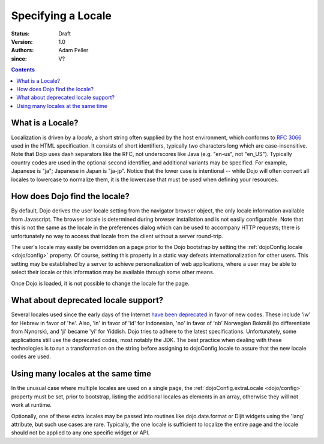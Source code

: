 .. _quickstart/internationalization/specifying-locale:

===================
Specifying a Locale
===================

:Status: Draft
:Version: 1.0
:Authors: Adam Peller
:since: V?

.. contents::
   :depth: 2

What is a Locale?
=================

Localization is driven by a *locale*, a short string often supplied by the host environment, which conforms to `RFC 3066 <http://www.ietf.org/rfc/rfc3066.txt>`_ used in the HTML specification. It consists of short identifiers, typically two characters long which are case-insensitive. Note that Dojo uses dash separators like the RFC, not underscores like Java (e.g. "en-us", not "en_US"). Typically country codes are used in the optional second identifier, and additional variants may be specified. For example, Japanese is "ja"; Japanese in Japan is "ja-jp". Notice that the lower case is intentional -- while Dojo will often convert all locales to lowercase to normalize them, it is the lowercase that must be used when defining your resources.


How does Dojo find the locale?
==============================

By default, Dojo derives the user locale setting from the navigator browser object, the only locale information available from Javascript. The browser locale is determined during browser installation and is not easily configurable. Note that this is not the same as the locale in the preferences dialog which can be used to accompany HTTP requests; there is unfortunately no way to access that locale from the client without a server round-trip.

The user's locale may easily be overridden on a page prior to the Dojo bootstrap by setting the :ref:`dojoConfig.locale <dojo/config>` property. Of course, setting this property in a static way defeats internationalization for other users. This setting may be established by a server to achieve personalization of web applications, where a user may be able to select their locale or this information may be available through some other means.

Once Dojo is loaded, it is not possible to change the locale for the page.


What about deprecated locale support?
=====================================

Several locales used since the early days of the Internet `have been deprecated <http://www.loc.gov/standards/iso639-2/php/code_changes.php>`_ in favor of new codes. These include 'iw' for Hebrew in favor of 'he'. Also, 'in' in favor of 'id' for Indonesian, 'no' in favor of 'nb' Norwegian Bokmål (to differentiate from Nynorsk), and 'ji' became 'yi' for Yiddish. Dojo tries to adhere to the latest specifications. Unfortunately, some applications still use the deprecated codes, most notably the JDK. The best practice when dealing with these technologies is to run a transformation on the string before assigning to dojoConfig.locale to assure that the new locale codes are used.


Using many locales at the same time
===================================

In the unusual case where multiple locales are used on a single page, the :ref:`dojoConfig.extraLocale <dojo/config>` property must be set, prior to bootstrap, listing the additional locales as elements in an array, otherwise they will not work at runtime.

Optionally, one of these extra locales may be passed into routines like dojo.date.format or Dijit widgets using the 'lang' attribute, but such use cases are rare. Typically, the one locale is sufficient to localize the entire page and the locale should not be applied to any one specific widget or API.
